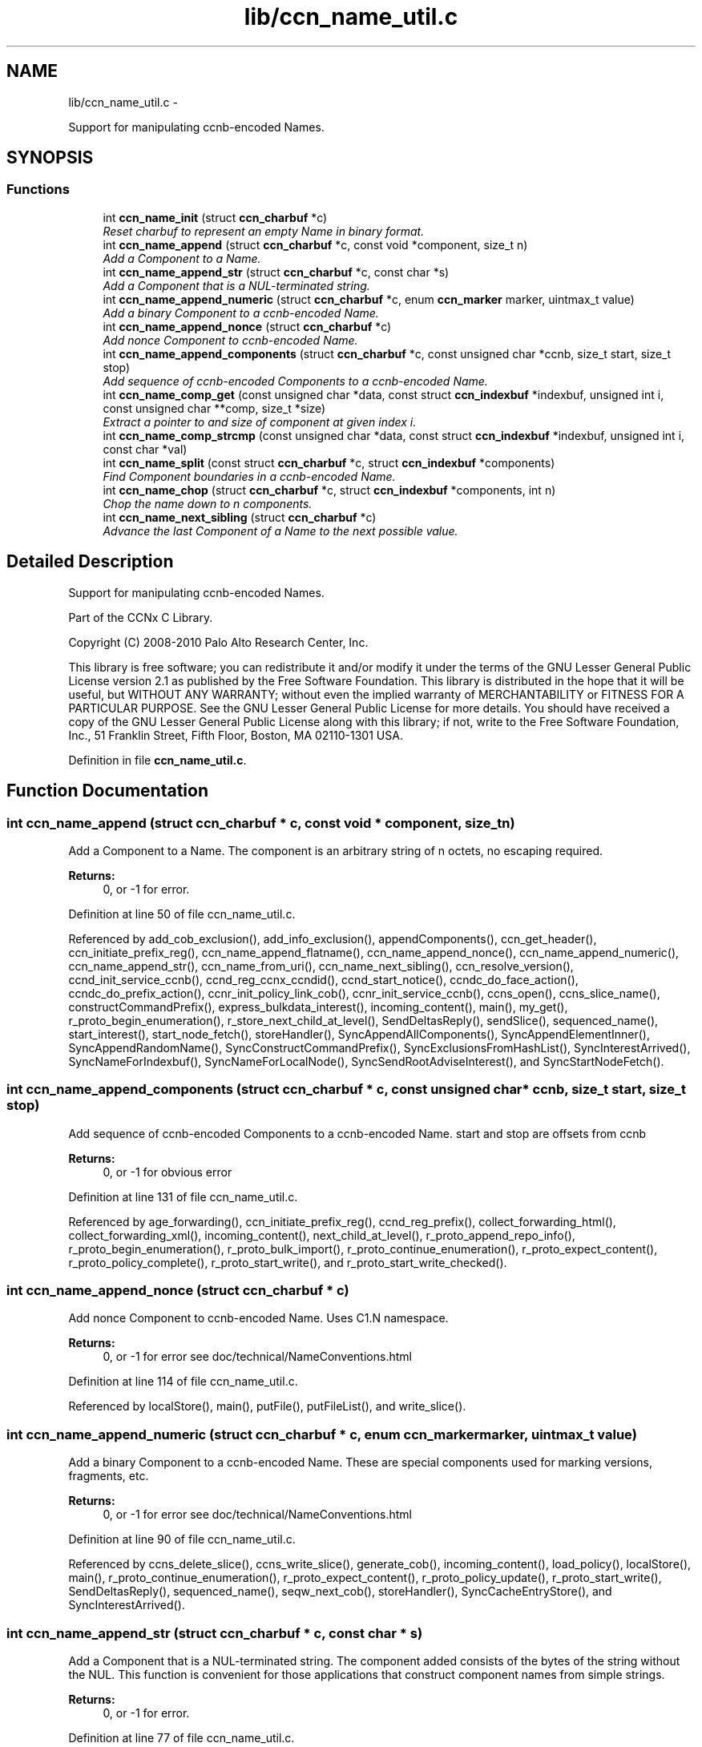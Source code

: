 .TH "lib/ccn_name_util.c" 3 "3 Oct 2012" "Version 0.6.2" "Content-Centric Networking in C" \" -*- nroff -*-
.ad l
.nh
.SH NAME
lib/ccn_name_util.c \- 
.PP
Support for manipulating ccnb-encoded Names.  

.SH SYNOPSIS
.br
.PP
.SS "Functions"

.in +1c
.ti -1c
.RI "int \fBccn_name_init\fP (struct \fBccn_charbuf\fP *c)"
.br
.RI "\fIReset charbuf to represent an empty Name in binary format. \fP"
.ti -1c
.RI "int \fBccn_name_append\fP (struct \fBccn_charbuf\fP *c, const void *component, size_t n)"
.br
.RI "\fIAdd a Component to a Name. \fP"
.ti -1c
.RI "int \fBccn_name_append_str\fP (struct \fBccn_charbuf\fP *c, const char *s)"
.br
.RI "\fIAdd a Component that is a NUL-terminated string. \fP"
.ti -1c
.RI "int \fBccn_name_append_numeric\fP (struct \fBccn_charbuf\fP *c, enum \fBccn_marker\fP marker, uintmax_t value)"
.br
.RI "\fIAdd a binary Component to a ccnb-encoded Name. \fP"
.ti -1c
.RI "int \fBccn_name_append_nonce\fP (struct \fBccn_charbuf\fP *c)"
.br
.RI "\fIAdd nonce Component to ccnb-encoded Name. \fP"
.ti -1c
.RI "int \fBccn_name_append_components\fP (struct \fBccn_charbuf\fP *c, const unsigned char *ccnb, size_t start, size_t stop)"
.br
.RI "\fIAdd sequence of ccnb-encoded Components to a ccnb-encoded Name. \fP"
.ti -1c
.RI "int \fBccn_name_comp_get\fP (const unsigned char *data, const struct \fBccn_indexbuf\fP *indexbuf, unsigned int i, const unsigned char **comp, size_t *size)"
.br
.RI "\fIExtract a pointer to and size of component at given index i. \fP"
.ti -1c
.RI "int \fBccn_name_comp_strcmp\fP (const unsigned char *data, const struct \fBccn_indexbuf\fP *indexbuf, unsigned int i, const char *val)"
.br
.ti -1c
.RI "int \fBccn_name_split\fP (const struct \fBccn_charbuf\fP *c, struct \fBccn_indexbuf\fP *components)"
.br
.RI "\fIFind Component boundaries in a ccnb-encoded Name. \fP"
.ti -1c
.RI "int \fBccn_name_chop\fP (struct \fBccn_charbuf\fP *c, struct \fBccn_indexbuf\fP *components, int n)"
.br
.RI "\fIChop the name down to n components. \fP"
.ti -1c
.RI "int \fBccn_name_next_sibling\fP (struct \fBccn_charbuf\fP *c)"
.br
.RI "\fIAdvance the last Component of a Name to the next possible value. \fP"
.in -1c
.SH "Detailed Description"
.PP 
Support for manipulating ccnb-encoded Names. 

Part of the CCNx C Library.
.PP
Copyright (C) 2008-2010 Palo Alto Research Center, Inc.
.PP
This library is free software; you can redistribute it and/or modify it under the terms of the GNU Lesser General Public License version 2.1 as published by the Free Software Foundation. This library is distributed in the hope that it will be useful, but WITHOUT ANY WARRANTY; without even the implied warranty of MERCHANTABILITY or FITNESS FOR A PARTICULAR PURPOSE. See the GNU Lesser General Public License for more details. You should have received a copy of the GNU Lesser General Public License along with this library; if not, write to the Free Software Foundation, Inc., 51 Franklin Street, Fifth Floor, Boston, MA 02110-1301 USA. 
.PP
Definition in file \fBccn_name_util.c\fP.
.SH "Function Documentation"
.PP 
.SS "int ccn_name_append (struct \fBccn_charbuf\fP * c, const void * component, size_t n)"
.PP
Add a Component to a Name. The component is an arbitrary string of n octets, no escaping required. 
.PP
\fBReturns:\fP
.RS 4
0, or -1 for error. 
.RE
.PP

.PP
Definition at line 50 of file ccn_name_util.c.
.PP
Referenced by add_cob_exclusion(), add_info_exclusion(), appendComponents(), ccn_get_header(), ccn_initiate_prefix_reg(), ccn_name_append_flatname(), ccn_name_append_nonce(), ccn_name_append_numeric(), ccn_name_append_str(), ccn_name_from_uri(), ccn_name_next_sibling(), ccn_resolve_version(), ccnd_init_service_ccnb(), ccnd_reg_ccnx_ccndid(), ccnd_start_notice(), ccndc_do_face_action(), ccndc_do_prefix_action(), ccnr_init_policy_link_cob(), ccnr_init_service_ccnb(), ccns_open(), ccns_slice_name(), constructCommandPrefix(), express_bulkdata_interest(), incoming_content(), main(), my_get(), r_proto_begin_enumeration(), r_store_next_child_at_level(), SendDeltasReply(), sendSlice(), sequenced_name(), start_interest(), start_node_fetch(), storeHandler(), SyncAppendAllComponents(), SyncAppendElementInner(), SyncAppendRandomName(), SyncConstructCommandPrefix(), SyncExclusionsFromHashList(), SyncInterestArrived(), SyncNameForIndexbuf(), SyncNameForLocalNode(), SyncSendRootAdviseInterest(), and SyncStartNodeFetch().
.SS "int ccn_name_append_components (struct \fBccn_charbuf\fP * c, const unsigned char * ccnb, size_t start, size_t stop)"
.PP
Add sequence of ccnb-encoded Components to a ccnb-encoded Name. start and stop are offsets from ccnb 
.PP
\fBReturns:\fP
.RS 4
0, or -1 for obvious error 
.RE
.PP

.PP
Definition at line 131 of file ccn_name_util.c.
.PP
Referenced by age_forwarding(), ccn_initiate_prefix_reg(), ccnd_reg_prefix(), collect_forwarding_html(), collect_forwarding_xml(), incoming_content(), next_child_at_level(), r_proto_append_repo_info(), r_proto_begin_enumeration(), r_proto_bulk_import(), r_proto_continue_enumeration(), r_proto_expect_content(), r_proto_policy_complete(), r_proto_start_write(), and r_proto_start_write_checked().
.SS "int ccn_name_append_nonce (struct \fBccn_charbuf\fP * c)"
.PP
Add nonce Component to ccnb-encoded Name. Uses C1.N namespace. 
.PP
\fBReturns:\fP
.RS 4
0, or -1 for error see doc/technical/NameConventions.html 
.RE
.PP

.PP
Definition at line 114 of file ccn_name_util.c.
.PP
Referenced by localStore(), main(), putFile(), putFileList(), and write_slice().
.SS "int ccn_name_append_numeric (struct \fBccn_charbuf\fP * c, enum \fBccn_marker\fP marker, uintmax_t value)"
.PP
Add a binary Component to a ccnb-encoded Name. These are special components used for marking versions, fragments, etc. 
.PP
\fBReturns:\fP
.RS 4
0, or -1 for error see doc/technical/NameConventions.html 
.RE
.PP

.PP
Definition at line 90 of file ccn_name_util.c.
.PP
Referenced by ccns_delete_slice(), ccns_write_slice(), generate_cob(), incoming_content(), load_policy(), localStore(), main(), r_proto_continue_enumeration(), r_proto_expect_content(), r_proto_policy_update(), r_proto_start_write(), SendDeltasReply(), sequenced_name(), seqw_next_cob(), storeHandler(), SyncCacheEntryStore(), and SyncInterestArrived().
.SS "int ccn_name_append_str (struct \fBccn_charbuf\fP * c, const char * s)"
.PP
Add a Component that is a NUL-terminated string. The component added consists of the bytes of the string without the NUL. This function is convenient for those applications that construct component names from simple strings. 
.PP
\fBReturns:\fP
.RS 4
0, or -1 for error. 
.RE
.PP

.PP
Definition at line 77 of file ccn_name_util.c.
.PP
Referenced by ccn_get_header(), ccn_initiate_prefix_reg(), ccnd_start_notice(), ccndc_do_face_action(), ccndc_do_prefix_action(), ccns_open(), constructCommandPrefix(), encode_message(), existingRootOp(), main(), my_get(), putFileList(), SendDeltasReply(), sendSlice(), start_interest(), SyncConstructCommandPrefix(), and SyncNameForLocalNode().
.SS "int ccn_name_chop (struct \fBccn_charbuf\fP * c, struct \fBccn_indexbuf\fP * components, int n)"
.PP
Chop the name down to n components. \fBParameters:\fP
.RS 4
\fIc\fP contains a ccnb-encoded Name 
.br
\fIcomponents\fP may be NULL; if provided it must be consistent with some prefix of the name, and is updated accordingly. 
.br
\fIn\fP is the number or components to leave, or, if negative, specifies how many components to remove, e.g. -1 will remove just the last component. 
.RE
.PP
\fBReturns:\fP
.RS 4
-1 for error, otherwise the new number of Components 
.RE
.PP

.PP
Definition at line 226 of file ccn_name_util.c.
.PP
Referenced by adjust_regprefix(), ccn_name_chop(), ccn_name_next_sibling(), load_policy(), main(), r_proto_policy_update(), and write_slice().
.SS "int ccn_name_comp_get (const unsigned char * data, const struct \fBccn_indexbuf\fP * indexbuf, unsigned int i, const unsigned char ** comp, size_t * size)"
.PP
Extract a pointer to and size of component at given index i. The first component is index 0. 
.PP
\fBReturns:\fP
.RS 4
0, or -1 for error. 
.RE
.PP

.PP
Definition at line 152 of file ccn_name_util.c.
.PP
Referenced by advise_interest_arrived(), ccn_name_comp_strcmp(), ccn_resolve_version(), ccn_sign_content(), ccnd_answer_req(), ccnd_uri_listen(), ccnr_answer_req(), ccnr_uri_listen(), load_policy(), name_comp_equal_prefix(), r_proto_bulk_import(), r_proto_check_exclude(), r_proto_policy_complete(), r_util_name_comp_compare(), SyncInterestArrived(), SyncNameForIndexbuf(), and SyncRootAdviseResponse().
.SS "int ccn_name_comp_strcmp (const unsigned char * data, const struct \fBccn_indexbuf\fP * indexbuf, unsigned int i, const char * val)"
.PP
Definition at line 182 of file ccn_name_util.c.
.PP
Referenced by decode_message().
.SS "int ccn_name_init (struct \fBccn_charbuf\fP * c)"
.PP
Reset charbuf to represent an empty Name in binary format. \fBReturns:\fP
.RS 4
0, or -1 for error. 
.RE
.PP

.PP
Definition at line 33 of file ccn_name_util.c.
.PP
Referenced by add_cob_exclusion(), add_info_exclusion(), age_forwarding(), appendName(), ccn_initiate_prefix_reg(), ccn_name_from_uri(), ccn_uri_append_flatname(), ccnd_reg_prefix(), ccnd_reg_uri(), ccndc_do_face_action(), ccndc_do_prefix_action(), ccndc_initialize_data(), ccns_slice_create(), collect_forwarding_html(), collect_forwarding_xml(), constructCommandPrefix(), encode_message(), existingRootOp(), incoming_content(), main(), next_child_at_level(), putFileList(), r_match_match_interests(), r_proto_append_repo_info(), r_proto_begin_enumeration(), r_proto_bulk_import(), r_proto_continue_enumeration(), r_proto_expect_content(), r_proto_policy_complete(), r_proto_start_write(), r_proto_start_write_checked(), r_store_next_child_at_level(), r_sync_notify_content(), sendSlice(), stuff_link_check(), SyncConstructCommandPrefix(), SyncExclusionsFromHashList(), SyncNameForIndexbuf(), SyncNameForLocalNode(), and test_flatname().
.SS "int ccn_name_next_sibling (struct \fBccn_charbuf\fP * c)"
.PP
Advance the last Component of a Name to the next possible value. \fBParameters:\fP
.RS 4
\fIc\fP contains a ccnb-encoded Name to be updated. 
.RE
.PP
\fBReturns:\fP
.RS 4
-1 for error, otherwise the number of Components 
.RE
.PP

.PP
Definition at line 262 of file ccn_name_util.c.
.PP
Referenced by main(), next_child_at_level(), and r_store_next_child_at_level().
.SS "int ccn_name_split (const struct \fBccn_charbuf\fP * c, struct \fBccn_indexbuf\fP * components)"
.PP
Find Component boundaries in a ccnb-encoded Name. Thin veneer over \fBccn_parse_Name()\fP. components arg may be NULL to just do a validity check
.PP
\fBReturns:\fP
.RS 4
-1 for error, otherwise the number of Components. 
.RE
.PP

.PP
Definition at line 207 of file ccn_name_util.c.
.PP
Referenced by add_cob_exclusion(), ccn_create_version(), ccn_name_chop(), ccn_name_next_sibling(), ccn_resolve_version(), ccn_sign_content(), ccnd_req_prefix_or_self_reg(), ccnd_req_unreg(), ccnd_uri_listen(), ccnr_uri_listen(), load_policy(), r_match_match_interests(), and r_proto_check_exclude().
.SH "Author"
.PP 
Generated automatically by Doxygen for Content-Centric Networking in C from the source code.
